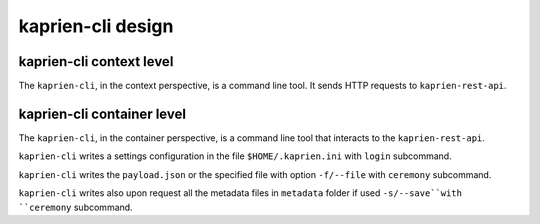 kaprien-cli design
==================

kaprien-cli context level
-------------------------

The ``kaprien-cli``, in the context perspective, is a command line tool. It sends
HTTP requests to ``kaprien-rest-api``.

.. uml:: ../../diagrams/kaprien-cli-C1.puml


kaprien-cli container level
---------------------------

The ``kaprien-cli``, in the container perspective, is a command line tool that
interacts to the ``kaprien-rest-api``.

``kaprien-cli`` writes a settings configuration in the file
``$HOME/.kaprien.ini`` with ``login`` subcommand.

``kaprien-cli`` writes the ``payload.json`` or the specified file with
option ``-f/--file`` with ``ceremony`` subcommand.

``kaprien-cli`` writes also upon request all the metadata files in
``metadata`` folder if used ``-s/--save``with ``ceremony`` subcommand.


.. uml:: ../../diagrams/kaprien-cli-C2.puml
